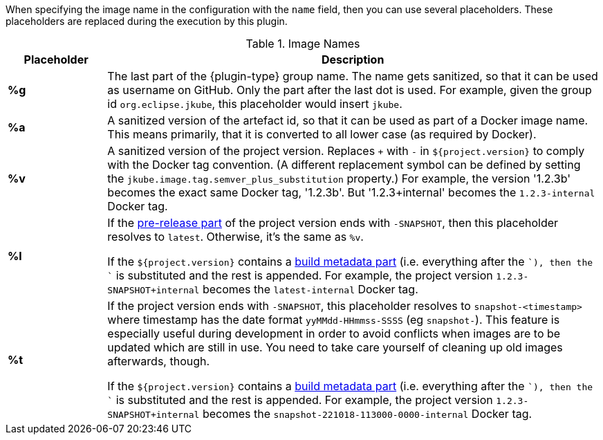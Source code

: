 [[image-name]]
When specifying the image name in the configuration with the `name` field, then you can use several placeholders.
These placeholders are replaced during the execution by this plugin.

ifeval::["{plugin-type}" == "gradle"]
In addition, you can use regular Gradle properties.
These properties are resolved by Gradle itself.
endif::[]

.Image Names
[cols="1,5"]
|===
| Placeholder | Description

| *%g*
| The last part of the {plugin-type}     group name.
The name gets sanitized, so that it can be used as username on GitHub.
Only the part after the last dot is used.
For example, given the group id `org.eclipse.jkube`, this placeholder would insert `jkube`.

| *%a*
| A sanitized version of the artefact id, so that it can be used as part of a Docker image name.
This means primarily, that it is converted to all lower case (as required by Docker).

| *%v*
| A sanitized version of the project version. Replaces `+` with `-` in `${project.version}` to comply with the Docker tag convention.
(A different replacement symbol can be defined by setting the `jkube.image.tag.semver_plus_substitution` property.)
For example, the version '1.2.3b' becomes the exact same Docker tag, '1.2.3b'.
But '1.2.3+internal' becomes the `1.2.3-internal` Docker tag.

| *%l*
| If the https://semver.org/spec/v2.0.0.html#spec-item-9[pre-release part] of the project version ends with `-SNAPSHOT`, then this placeholder resolves to `latest`.
Otherwise, it's the same as `%v`.

If the `${project.version}` contains a https://semver.org/spec/v2.0.0.html#spec-item-10[build metadata part] (i.e. everything after the `+`), then the `+` is substituted and the rest is appended.
For example, the project version `1.2.3-SNAPSHOT+internal` becomes the `latest-internal` Docker tag.

| *%t*
| If the project version ends with `-SNAPSHOT`, this placeholder resolves to `snapshot-<timestamp>` where timestamp has the date format `yyMMdd-HHmmss-SSSS` (eg `snapshot-`).
This feature is especially useful during development in order to avoid conflicts when images are to be updated which are still in use.
You need to take care yourself of cleaning up old images afterwards, though.

If the `${project.version}` contains a https://semver.org/spec/v2.0.0.html#spec-item-10[build metadata part] (i.e. everything after the `+`), then the `+` is substituted and the rest is appended.
For example, the project version `1.2.3-SNAPSHOT+internal` becomes the `snapshot-221018-113000-0000-internal` Docker tag.
|===

